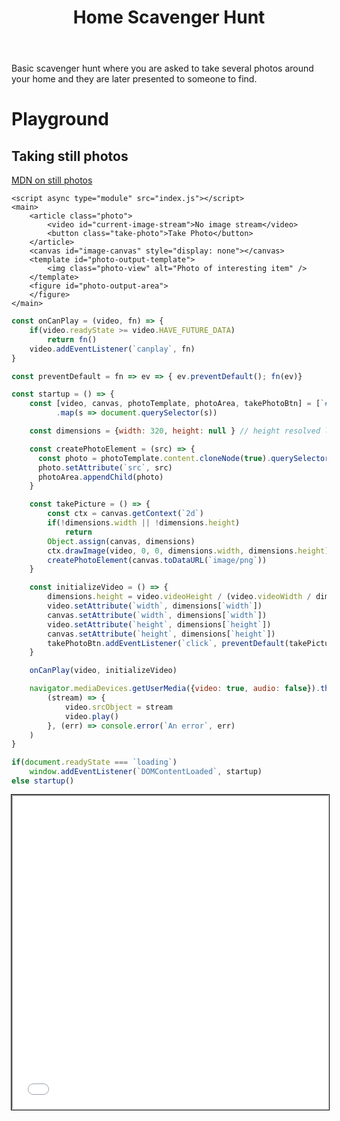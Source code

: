 #+TITLE: Home Scavenger Hunt

Basic scavenger hunt where you are asked to take several photos around your home and they are later presented to someone to find.
  
* Playground
 
** Taking still photos 
   
   [[https://developer.mozilla.org/en-US/docs/Web/API/WebRTC_API/Taking_still_photos][MDN on still photos]] 

    #+begin_src web :eval no :exports code :tangle ./playground/still-photos/index.html
      <script async type="module" src="index.js"></script>
      <main>
          <article class="photo">
              <video id="current-image-stream">No image stream</video>
              <button class="take-photo">Take Photo</button>
          </article>
          <canvas id="image-canvas" style="display: none"></canvas>
          <template id="photo-output-template">
              <img class="photo-view" alt="Photo of interesting item" />
          </template>
          <figure id="photo-output-area">
          </figure>
      </main>
    #+end_src
    
    #+name: still-photos-js
    #+begin_src js :eval no :noweb yes :exports code :tangle ./playground/still-photos/index.js
      const onCanPlay = (video, fn) => {
          if(video.readyState >= video.HAVE_FUTURE_DATA)
              return fn()
          video.addEventListener(`canplay`, fn)
      }

      const preventDefault = fn => ev => { ev.preventDefault(); fn(ev)}

      const startup = () => {
          const [video, canvas, photoTemplate, photoArea, takePhotoBtn] = [`#current-image-stream`, `#image-canvas`, `#photo-output-template`, `#photo-output-area`, `.take-photo`]
                .map(s => document.querySelector(s))

          const dimensions = {width: 320, height: null } // height resolved later

          const createPhotoElement = (src) => {
            const photo = photoTemplate.content.cloneNode(true).querySelector(`img`)
            photo.setAttribute(`src`, src)
            photoArea.appendChild(photo)
          }

          const takePicture = () => {
              const ctx = canvas.getContext(`2d`)
              if(!dimensions.width || !dimensions.height)
                  return
              Object.assign(canvas, dimensions)
              ctx.drawImage(video, 0, 0, dimensions.width, dimensions.height)
              createPhotoElement(canvas.toDataURL(`image/png`))
          }

          const initializeVideo = () => {
              dimensions.height = video.videoHeight / (video.videoWidth / dimensions.width)
              video.setAttribute(`width`, dimensions[`width`])
              canvas.setAttribute(`width`, dimensions[`width`])
              video.setAttribute(`height`, dimensions[`height`])
              canvas.setAttribute(`height`, dimensions[`height`])
              takePhotoBtn.addEventListener(`click`, preventDefault(takePicture), false)
          }

          onCanPlay(video, initializeVideo)

          navigator.mediaDevices.getUserMedia({video: true, audio: false}).then(
              (stream) => {
                  video.srcObject = stream
                  video.play()
              }, (err) => console.error(`An error`, err)
          )
      }

      if(document.readyState === `loading`)
          window.addEventListener(`DOMContentLoaded`, startup)
      else startup()
    #+end_src
    
    #+begin_export html
    <iframe src="./playground/still-photos/index.html" style="min-height: 500px; width: 100%; outline: 1px solid black"/>
    #+end_export

*** Run Server
    #+begin_src shell :async :dir .
      python -m http.server 8080 &:
      open http://localhost:8080
    #+end_src

    #+RESULTS:
